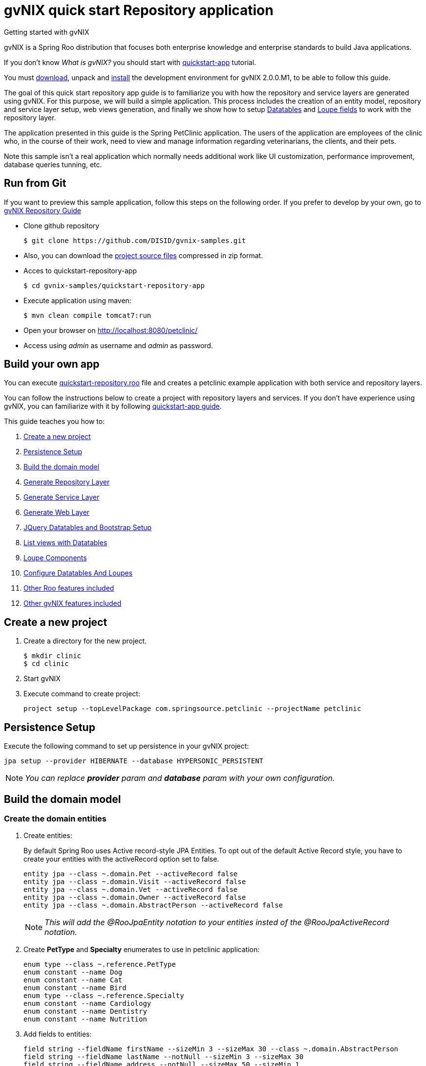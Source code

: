 = gvNIX quick start Repository application
Getting started with gvNIX
:page-layout: base
:toc-placement: manual
:homepage: http://gvnix.org
:download: http://projects.spring.io/spring-roo/#running-from-shell
:installguide: https://github.com/DISID/gvnix-samples/blob/master/INSTALL-gvNIX.adoc
:download: http://projects.spring.io/spring-roo/#running-from-shell

gvNIX is a Spring Roo distribution that focuses both enterprise knowledge and 
enterprise standards to build Java applications.

If you don't know _What is gvNIX?_ you should start with https://github.com/DISID/gvnix-samples/tree/master/quickstart-app[quickstart-app] tutorial.

You must {download}[download], unpack and {installguide}[install] the 
development environment for gvNIX 2.0.0.M1, to be able to follow this guide.

The goal of this quick start repository app guide is to familiarize you with how the repository and service layers are generated using gvNIX.
For this purpose, we will build a simple application. This process includes the creation of an entity model, repository and service layer setup, web views generation, and finally we show how to setup <<create-patterns-and-details-using-datatables, Datatables>> and <<loupe-fields, Loupe fields>> to work with the repository layer.

The application presented in this guide is the Spring PetClinic application. The users of the application are employees of the clinic who, in the course of their work, need to view and manage information regarding veterinarians, the clients, and their pets.

Note this sample isn’t a real application which normally needs additional work like UI customization, performance improvement, database queries tunning, etc.

//You can see an example of a *generated repository web application* using gvNIX
//http://repository-gvnix.rhcloud.com/login[here] (*user*: admin | *pass*: admin)

== Run from Git

If you want to preview this sample application, follow this steps on the following order. If you prefer to develop by your own, go to https://github.com/DISID/gvnix-samples/tree/master/quickstart-repository-app#build-your-own-repository-app[gvNIX Repository Guide]

- Clone github repository
[source, shell]
$ git clone https://github.com/DISID/gvnix-samples.git

- Also, you can download the https://github.com/DISID/gvnix-samples/archive/master.zip[project source files] compressed in zip format.

- Acces to quickstart-repository-app
[source, shell]
$ cd gvnix-samples/quickstart-repository-app

- Execute application using maven:
[source, shell]
$ mvn clean compile tomcat7:run

- Open your browser on http://localhost:8080/petclinic/
- Access using _admin_ as username and _admin_ as password.

== Build your own app 	
 	
You can execute https://github.com/DISID/gvnix-samples/blob/master/quickstart-repository-app/quickstart-repository.roo[quickstart-repository.roo] file and creates a petclinic example application with both service and repository layers. 	
 	
You can follow the instructions below to create a project with repository layers and services. If you don't have experience using gvNIX, you can familiarize with it by following https://github.com/DISID/gvnix-samples/tree/master/quickstart-app#build-your-own-app[quickstart-app guide]. 
 	
This guide teaches you how to: 	

. <<create-a-new-project, Create a new project>>
. <<persistence-setup, Persistence Setup>>
. <<build-the-domain-model, Build the domain model>>
. <<generate-repository-layer, Generate Repository Layer>> 	
. <<generate-services, Generate Service Layer>> 
. <<web-layers, Generate Web Layer>>
. <<jquery-datatables-and-bootstrap-setup, JQuery Datatables and Bootstrap Setup >>
. <<list-views-with-datatables, List views with Datatables>>
. <<loupe-fields, Loupe Components >>	
. <<configure-datatables-and-loupes, Configure Datatables And Loupes >> 
. <<more-roo-functionalities, Other Roo features included >>
. <<more-gvnix-functionalities, Other gvNIX features included >>

[[create-a-new-project]]
== Create a new project

. Create a directory for the new project.
+

[source,shell]
$ mkdir clinic
$ cd clinic

. Start gvNIX
. Execute command to create project:
+

[source,shell]
project setup --topLevelPackage com.springsource.petclinic --projectName petclinic


[[persistence-setup]]
== Persistence Setup

Execute the following command to set up persistence in your gvNIX project:

[source,shell]
jpa setup --provider HIBERNATE --database HYPERSONIC_PERSISTENT

NOTE: _You can replace *provider* param and *database* param with your own configuration._

[[build-the-domain-model]]
== Build the domain model

=== Create the domain entities

. Create entities:
+
By default Spring Roo uses Active record-style JPA Entities. To opt out of the default Active Record style, you have to create your entities with the activeRecord option set to false.
+
[source,shell]
entity jpa --class ~.domain.Pet --activeRecord false
entity jpa --class ~.domain.Visit --activeRecord false
entity jpa --class ~.domain.Vet --activeRecord false
entity jpa --class ~.domain.Owner --activeRecord false
entity jpa --class ~.domain.AbstractPerson --activeRecord false
+
NOTE: _This will add the @RooJpaEntity notation to your entities insted of the @RooJpaActiveRecord notation._

. Create *PetType* and *Specialty* enumerates to use in petclinic application:
+

[source,shell]
enum type --class ~.reference.PetType
enum constant --name Dog
enum constant --name Cat
enum constant --name Bird
enum type --class ~.reference.Specialty
enum constant --name Cardiology
enum constant --name Dentistry
enum constant --name Nutrition

. Add fields to entities:
+

[source,shell]
field string --fieldName firstName --sizeMin 3 --sizeMax 30 --class ~.domain.AbstractPerson
field string --fieldName lastName --notNull --sizeMin 3 --sizeMax 30
field string --fieldName address --notNull --sizeMax 50 --sizeMin 1
field string --fieldName city --notNull --sizeMax 30
field string --fieldName telephone --notNull
field string --fieldName homePage --sizeMax 30
field string --fieldName email --sizeMax 30 --sizeMin 6
field date --fieldName birthDay --type java.util.Date --notNull
field string --fieldName description --sizeMax 255 --class ~.domain.Visit
field date --fieldName visitDate --type java.util.Date --notNull --past
field reference --fieldName pet --type ~.domain.Pet --notNull
field reference --fieldName vet --type ~.domain.Vet
field boolean --fieldName sendReminders --notNull --primitive --class ~.domain.Pet
field string --fieldName name --notNull --sizeMin 1
field number --fieldName weight --type java.lang.Float --notNull --min 0
field reference --fieldName owner --type ~.domain.Owner
field enum --fieldName type --type ~.reference.PetType --notNull
field date --fieldName employedSince --type java.util.Calendar --notNull --past --class ~.domain.Vet
field enum --fieldName specialty --type ~.reference.Specialty --notNull false
field set --class ~.domain.Owner --fieldName pets --type ~.domain.Pet --mappedBy owner --notNull false --cardinality ONE_TO_MANY
field set --class ~.domain.Vet --fieldName visits --type ~.domain.Visit --mappedBy vet --notNull false --cardinality ONE_TO_MANY
field reference --fieldName owner --type ~.domain.Owner --class ~.domain.Vet
field set --fieldName vets --type ~.domain.Vet --class ~.domain.Owner --cardinality ONE_TO_MANY --mappedBy owner
field set --fieldName visits --type ~.domain.Visit --class ~.domain.Pet --cardinality ONE_TO_MANY --mappedBy pet

 	
[[generate-repository-layer]] 	
== Generate Repository Layer
 	
Now, you can add the repository layers to your entities. To generate them you have to run the next commands:
	
[source, shell]
repository jpa --interface ~.repository.PetRepository --entity ~.domain.Pet
repository jpa --interface ~.repository.VisitRepository --entity ~.domain.Visit
repository jpa --interface ~.repository.AbstractPersonRepository --entity ~.domain.AbstractPerson
repository jpa --interface ~.repository.VetRepository --entity ~.domain.Vet
repository jpa --interface ~.repository.OwnerRepository --entity ~.domain.Owner

 	
[[generate-services]] 	
== Generate Service Layer	
 	
You can include a service layer in your application. It will expose the CRUD functionality provided by this persistence layer through its interface and implementation. 
To create a service layer for each entity you have to execute the next command, which creates an interface and an implementation of the services: 
	
[source, shell]
service type --interface ~.service.PetService --entity ~.domain.Pet
service type --interface ~.service.VisitService --entity ~.domain.Visit
service type --interface ~.service.AbstractPersonService --entity ~.domain.AbstractPerson
service type --interface ~.service.VetService --entity ~.domain.Vet
service type --interface ~.service.OwnerService --entity ~.domain.Owner

If a persistence-providing layer such as Roo's default entity layer or a repository layer is present for a given domain entity, the service layer will expose the CRUD functionality provided by this persistence layer through its interface and implementation.
In your case, the service layer will call to the repository layer.

[[web-layers]]
== Generate Web Layer

. Execute the following commands setup web layer and generate web layer:
+

[source,shell]
web mvc setup

. Execute the following command to generate CRUD views for all application entities:
+

[source,shell]
web mvc all --package ~.web


[[jquery-datatables-and-bootstrap-setup]]
== JQuery, Datatables & Bootstrap Setup

=== JQuery

. To use jQuery components in your project, you must to execute the following command:
+

[source,shell]
web mvc jquery setup

. Configure all your views to use jQuery components running the next command:
+

[source,shell]
web mvc jquery all

. Optionally, you can convert view-by-view to jQuery
+

[source,shell]
web mvc jquery add --type ~.web.PetController

=== Datatables

To activate the http://dandelion.github.io/components/datatables/[Datatables] feature on project, execute the following command:

[source,shell]
web mvc datatables setup 

=== Bootstrap

To activate Bootstrap style on application pages execute the next command:

[source,shell]
web mvc bootstrap setup

[[list-views-with-datatables]] 
== List views with Datatables

=== Improve List views

After setup Datatables components run the following commands to improve list views with Datatables components:

[source,shell]
web mvc datatables add --type ~.web.VetController --mode show
web mvc datatables add --type ~.web.PetController
web mvc datatables add --type ~.web.OwnerController
web mvc datatables add --type ~.web.VisitController  --ajax true


NOTE: _Use *--mode* param with show value, to display only a record per page_. 

=== Include ToMany relationships inside List views (Master-details pattern)

After create Datatables master patterns, you can add detail list views which represent ToMany relationships with other entities.

[source,shell]
web mvc datatables detail add --type ~.web.OwnerController --property pets
web mvc datatables detail add --type ~.web.OwnerController --property vets
web mvc datatables detail add --type ~.web.PetController --property visits
web mvc datatables detail add --type ~.web.VetController --property visits

[[loupe-fields]]
== Loupe Fields

The Loupe fields provide new functionality to handle ToOne relationship more easily than using combobox.

To implement Loupe fields in your gvNIX application you need to execute the following commands:

. Setup Loupe components:
+

[source,shell]
web mvc loupe setup

. Add some necessary functions to the controller:
+

[source,shell]
web mvc loupe set --controller ~.web.VisitController

. Convert related fields to loupe elements on create and update views:
+

[source,shell]
web mvc loupe field --controller ~.web.VisitController --field pet --caption name --additionalFields name,weight --max 5
web mvc loupe field --controller ~.web.VisitController --field vet

NOTE: _You can configure callbacks functions for fields above editing 'scripts/loupefield/loupe-callbacks.js'. You can add onDraw function and onSet function to manage that events._

[[configure-datatables-and-loupes]] 	
== Configure Datatables And Loupes

Datatables and Loupe fields need to access to an entity manager to execute the required search on database. But, if you use a repository layer, the entitity manager is not avaliable by default. To solve this problem you have to follow this steps:

. Create a RepositoryCustom class in the repository package, using this code:
+
[source,java]
public interface RepositoryCustom {
  public abstract EntityManager getEntityManager();
}
 	
. Create a EntityManagerProviderImpl class which implements EntityManagerProvider in the web package, using this code:
+
[source,java]
public class EntityManagerProviderImpl implements EntityManagerProvider {
	private @Autowired ListableBeanFactory listableBeanFactory;
	public EntityManager getEntityManager(Class klass) {
	    try {
	      Repositories repositories = new Repositories(listableBeanFactory);
	      Object r = repositories.getRepositoryFor(klass);
	      Method[] methods = r.getClass().getDeclaredMethods();
	        for (Method method : methods) {
	                if (method.getReturnType() == EntityManager.class) {
	                    method.setAccessible(true);
	                    return (EntityManager) method.invoke(r, null);
	                }
	        }
	    }
	    catch (Exception e) {
	        throw new IllegalStateException(
	                "Error getting entity manager for domain class: ".concat(klass.getName()), e);
	    }
	    throw new IllegalStateException(
	            "Cannot get entity manager for domain class: ".concat(klass.getName()));
	}
}

. You have to register the correct entityManagerProvider. To do this, in the /petclinic/src/main/webapp/WEB-INF/spring/webmvc-config.xml file you have to change the class propiety value of the entityManagerProvider bean by the EntityManagerProviderImpl location. The resulting bean will be:
+
[source,xml]
<bean class="com.springsource.petclinic.web.EntityManagerProviderImpl" id="entityManagerProvider"/>

. Change your repository interfaces to make them extend RepositoryCustom:
+
[source,java]
public interface VetRepository extends RepositoryCustom{}
+
[source,java]
public interface VisitRepository extends RepositoryCustom{}
+
[source,java]
public interface PetRepository extends RepositoryCustom{}
+
[source,java]
public interface OwnerRepository extends RepositoryCustom{}
+
[source,java]
public interface AbstractPersonRepository extends RepositoryCustom {}

. Create a repository implementation class in the repository package, for every repository interface. These classes extend RepositoryCustom and contain the next code:
+
[source,java]
public class XXRepositoryImpl implements RepositoryCustom{
    @PersistenceContext
    private EntityManager em;
    public EntityManager getEntityManager() {
      return em;
    }
}
+
====
*Example*

[source,java]
public class VisitRepositoryImpl implements RepositoryCustom{
    @PersistenceContext
    private EntityManager em;
    public EntityManager getEntityManager() {
      return em;
    }
}
====

[[more-roo-functionalities]] 	
== Other Roo features included

This project is a simplified version of the project created by executing https://github.com/DISID/gvnix-samples/blob/master/quickstart-repository-app/quickstart-repository.roo[quickstart-repository.roo] file. It includes the next http://projects.spring.io/spring-roo/[Spring Roo] functionalities:

. https://github.com/DISID/gvnix-samples/tree/master/quickstart-app#finder-methods[Finder methodes]

. https://github.com/DISID/gvnix-samples/tree/master/quickstart-app#spring-security[Security]

. https://github.com/DISID/gvnix-samples/tree/master/quickstart-app#junit-and-selenium-tests[JUnit and Selenium Tests] 


[[more-gvnix-functionalities]] 	
== Other gvNIX features included

This project is a simplified version of the project created by executing https://github.com/DISID/gvnix-samples/blob/master/quickstart-repository-app/quickstart-repository.roo[quickstart-repository.roo] file. It includes the next gvNIX functionalities:

. https://github.com/DISID/gvnix-samples/tree/master/quickstart-app#menu-setup[Menu Setup]

. https://github.com/DISID/gvnix-samples/tree/master/quickstart-app#optimistic-concurrency-control[Optimistic Concurrency Control]

. https://github.com/DISID/gvnix-samples/tree/master/quickstart-app#webservices[WebServices] 



== Related libraries, projects, etc..

gvNIX is based on https://github.com/spring-projects/spring-roo[Spring Roo] project. 

http://docs.spring.io/autorepo/docs/spring-roo/1.3.1.RELEASE/reference/html/base-layers.html[Spring Repository Documentation]

http://dandelion.github.io/components/datatables/[Dandelion Datatables]
